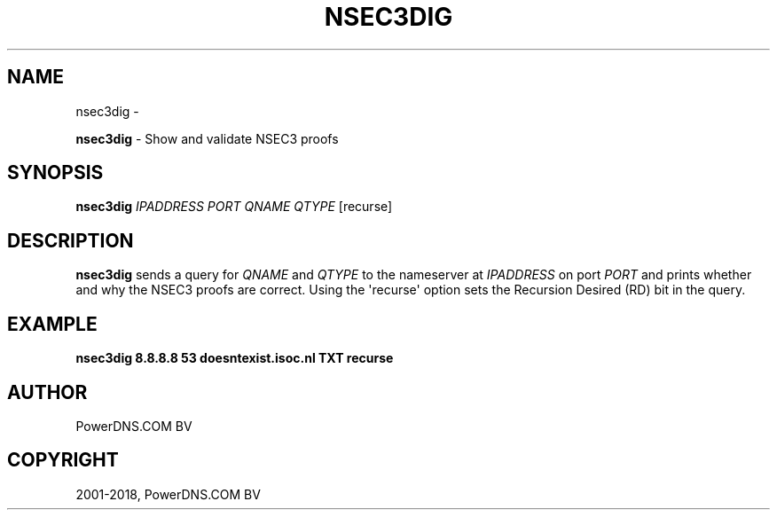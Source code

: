 .\" Man page generated from reStructuredText.
.
.TH "NSEC3DIG" "1" "Aug 29, 2018" "4.1" "PowerDNS Recursor"
.SH NAME
nsec3dig \- 
.
.nr rst2man-indent-level 0
.
.de1 rstReportMargin
\\$1 \\n[an-margin]
level \\n[rst2man-indent-level]
level margin: \\n[rst2man-indent\\n[rst2man-indent-level]]
-
\\n[rst2man-indent0]
\\n[rst2man-indent1]
\\n[rst2man-indent2]
..
.de1 INDENT
.\" .rstReportMargin pre:
. RS \\$1
. nr rst2man-indent\\n[rst2man-indent-level] \\n[an-margin]
. nr rst2man-indent-level +1
.\" .rstReportMargin post:
..
.de UNINDENT
. RE
.\" indent \\n[an-margin]
.\" old: \\n[rst2man-indent\\n[rst2man-indent-level]]
.nr rst2man-indent-level -1
.\" new: \\n[rst2man-indent\\n[rst2man-indent-level]]
.in \\n[rst2man-indent\\n[rst2man-indent-level]]u
..
.sp
\fBnsec3dig\fP \- Show and validate NSEC3 proofs
.SH SYNOPSIS
.sp
\fBnsec3dig\fP \fIIPADDRESS\fP \fIPORT\fP \fIQNAME\fP \fIQTYPE\fP [recurse]
.SH DESCRIPTION
.sp
\fBnsec3dig\fP sends a query for \fIQNAME\fP and \fIQTYPE\fP to the nameserver at
\fIIPADDRESS\fP on port \fIPORT\fP and prints whether and why the NSEC3 proofs
are correct. Using the \(aqrecurse\(aq option sets the Recursion Desired (RD)
bit in the query.
.SH EXAMPLE
.sp
\fBnsec3dig 8.8.8.8 53 doesntexist.isoc.nl TXT recurse\fP
.SH AUTHOR
PowerDNS.COM BV
.SH COPYRIGHT
2001-2018, PowerDNS.COM BV
.\" Generated by docutils manpage writer.
.
